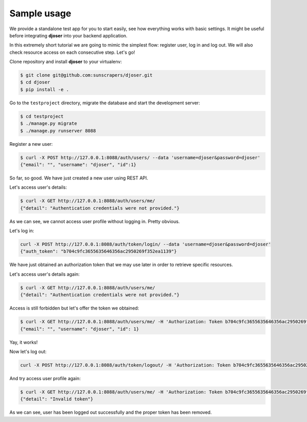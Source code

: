 Sample usage
============

We provide a standalone test app for you to start easily, see how everything works with basic settings.
It might be useful before integrating **djoser** into your backend application.

In this extremely short tutorial we are going to mimic the simplest flow:
register user, log in and log out. We will also check resource access on each consecutive step.
Let's go!

Clone repository and install **djoser** to your virtualenv:

.. code-block:: text

    $ git clone git@github.com:sunscrapers/djoser.git
    $ cd djoser
    $ pip install -e .

Go to the ``testproject`` directory, migrate the database and start the development server:

.. code-block:: text

    $ cd testproject
    $ ./manage.py migrate
    $ ./manage.py runserver 8088

Register a new user:

.. code-block:: text

    $ curl -X POST http://127.0.0.1:8088/auth/users/ --data 'username=djoser&password=djoser'
    {"email": "", "username": "djoser", "id":1}

So far, so good. We have just created a new user using REST API.

Let's access user's details:

.. code-block:: text

    $ curl -X GET http://127.0.0.1:8088/auth/users/me/
    {"detail": "Authentication credentials were not provided."}

As we can see, we cannot access user profile without logging in. Pretty obvious.

Let's log in:

.. code-block:: text

    curl -X POST http://127.0.0.1:8088/auth/token/login/ --data 'username=djoser&password=djoser'
    {"auth_token": "b704c9fc3655635646356ac2950269f352ea1139"}

We have just obtained an authorization token that we may use later in order to retrieve specific resources.

Let's access user's details again:

.. code-block:: text

    $ curl -X GET http://127.0.0.1:8088/auth/users/me/
    {"detail": "Authentication credentials were not provided."}

Access is still forbidden but let's offer the token we obtained:

.. code-block:: text

    $ curl -X GET http://127.0.0.1:8088/auth/users/me/ -H 'Authorization: Token b704c9fc3655635646356ac2950269f352ea1139'
    {"email": "", "username": "djoser", "id": 1}

Yay, it works!

Now let's log out:

.. code-block:: text

    curl -X POST http://127.0.0.1:8088/auth/token/logout/ -H 'Authorization: Token b704c9fc3655635646356ac2950269f352ea1139'

And try access user profile again:

.. code-block:: text

    $ curl -X GET http://127.0.0.1:8088/auth/users/me/ -H 'Authorization: Token b704c9fc3655635646356ac2950269f352ea1139'
    {"detail": "Invalid token"}

As we can see, user has been logged out successfully and the proper token has been removed.
